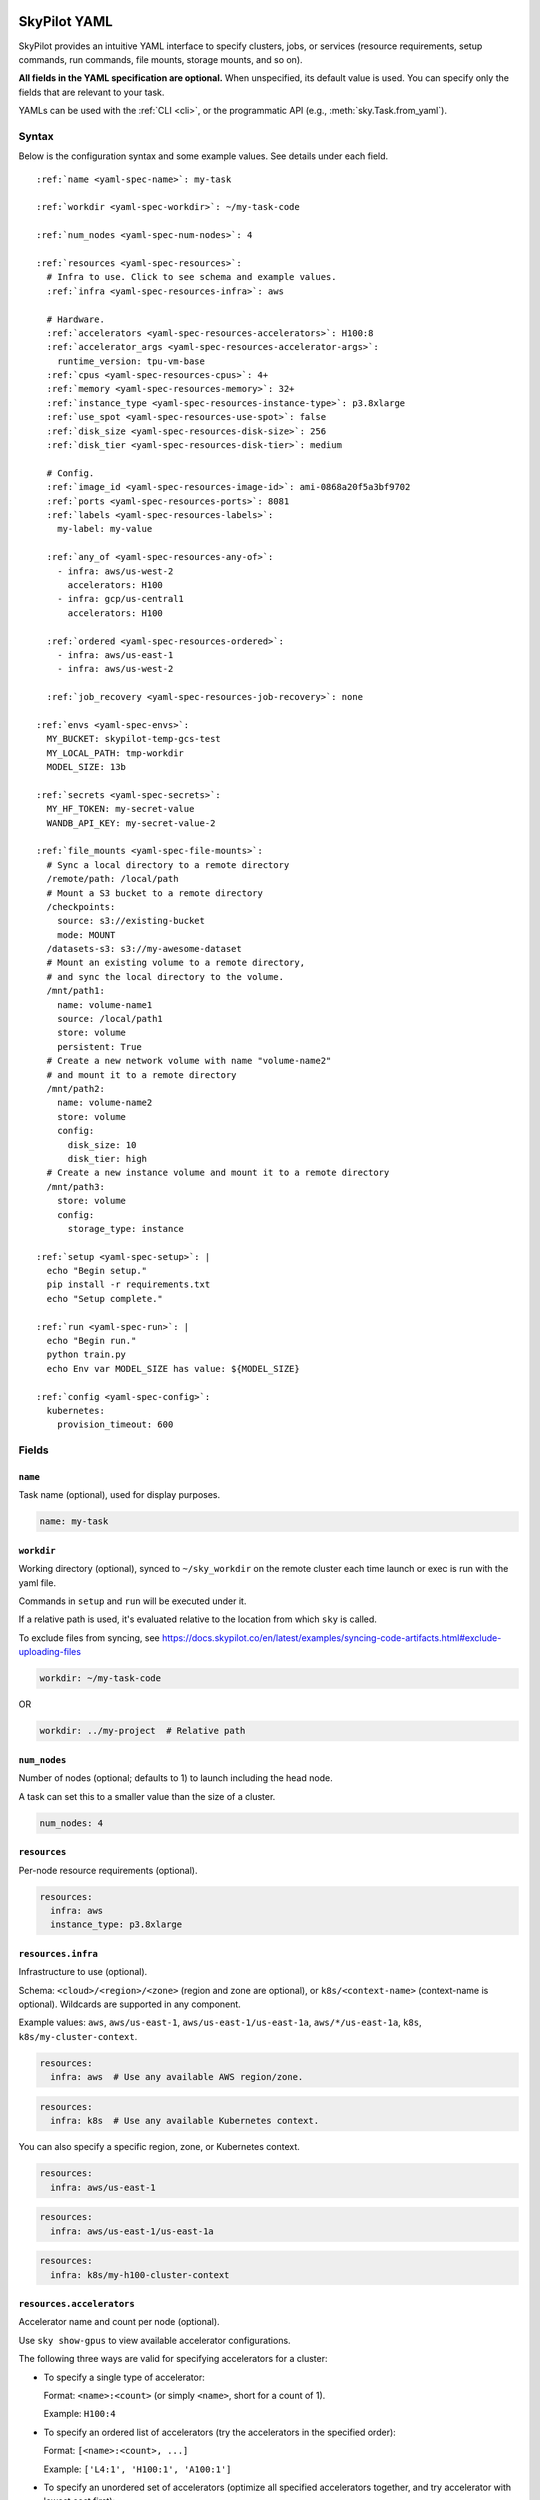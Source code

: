 .. _yaml-spec:

SkyPilot YAML
=============

SkyPilot provides an intuitive YAML interface to specify clusters, jobs, or services (resource requirements, setup commands, run commands, file mounts, storage mounts, and so on).

**All fields in the YAML specification are optional.** When unspecified, its
default value is used. You can specify only the fields that are relevant to
your task.

YAMLs can be used with the :ref:`CLI <cli>`, or the programmatic API (e.g., :meth:`sky.Task.from_yaml`).


Syntax
------

Below is the configuration syntax and some example values.  See details under each field.

.. parsed-literal::

  :ref:`name <yaml-spec-name>`: my-task

  :ref:`workdir <yaml-spec-workdir>`: ~/my-task-code

  :ref:`num_nodes <yaml-spec-num-nodes>`: 4

  :ref:`resources <yaml-spec-resources>`:
    # Infra to use. Click to see schema and example values.
    :ref:`infra <yaml-spec-resources-infra>`: aws

    # Hardware.
    :ref:`accelerators <yaml-spec-resources-accelerators>`: H100:8
    :ref:`accelerator_args <yaml-spec-resources-accelerator-args>`:
      runtime_version: tpu-vm-base
    :ref:`cpus <yaml-spec-resources-cpus>`: 4+
    :ref:`memory <yaml-spec-resources-memory>`: 32+
    :ref:`instance_type <yaml-spec-resources-instance-type>`: p3.8xlarge
    :ref:`use_spot <yaml-spec-resources-use-spot>`: false
    :ref:`disk_size <yaml-spec-resources-disk-size>`: 256
    :ref:`disk_tier <yaml-spec-resources-disk-tier>`: medium

    # Config.
    :ref:`image_id <yaml-spec-resources-image-id>`: ami-0868a20f5a3bf9702
    :ref:`ports <yaml-spec-resources-ports>`: 8081
    :ref:`labels <yaml-spec-resources-labels>`:
      my-label: my-value

    :ref:`any_of <yaml-spec-resources-any-of>`:
      - infra: aws/us-west-2
        accelerators: H100
      - infra: gcp/us-central1
        accelerators: H100

    :ref:`ordered <yaml-spec-resources-ordered>`:
      - infra: aws/us-east-1
      - infra: aws/us-west-2

    :ref:`job_recovery <yaml-spec-resources-job-recovery>`: none

  :ref:`envs <yaml-spec-envs>`:
    MY_BUCKET: skypilot-temp-gcs-test
    MY_LOCAL_PATH: tmp-workdir
    MODEL_SIZE: 13b

  :ref:`secrets <yaml-spec-secrets>`:
    MY_HF_TOKEN: my-secret-value
    WANDB_API_KEY: my-secret-value-2

  :ref:`file_mounts <yaml-spec-file-mounts>`:
    # Sync a local directory to a remote directory
    /remote/path: /local/path
    # Mount a S3 bucket to a remote directory
    /checkpoints:
      source: s3://existing-bucket
      mode: MOUNT
    /datasets-s3: s3://my-awesome-dataset
    # Mount an existing volume to a remote directory,
    # and sync the local directory to the volume.
    /mnt/path1:
      name: volume-name1
      source: /local/path1
      store: volume
      persistent: True
    # Create a new network volume with name "volume-name2"
    # and mount it to a remote directory
    /mnt/path2:
      name: volume-name2
      store: volume
      config:
        disk_size: 10
        disk_tier: high
    # Create a new instance volume and mount it to a remote directory
    /mnt/path3:
      store: volume
      config:
        storage_type: instance

  :ref:`setup <yaml-spec-setup>`: |
    echo "Begin setup."
    pip install -r requirements.txt
    echo "Setup complete."

  :ref:`run <yaml-spec-run>`: |
    echo "Begin run."
    python train.py
    echo Env var MODEL_SIZE has value: ${MODEL_SIZE}

  :ref:`config <yaml-spec-config>`:
    kubernetes:
      provision_timeout: 600

Fields
----------

.. _yaml-spec-name:

``name``
~~~~~~~~

Task name (optional), used for display purposes.

.. code-block:: yaml

  name: my-task

.. _yaml-spec-workdir:

``workdir``
~~~~~~~~~~~

Working directory (optional), synced to ``~/sky_workdir`` on the remote cluster each time launch or exec is run with the yaml file.

Commands in ``setup`` and ``run`` will be executed under it.

If a relative path is used, it's evaluated relative to the location from which ``sky`` is called.

To exclude files from syncing, see https://docs.skypilot.co/en/latest/examples/syncing-code-artifacts.html#exclude-uploading-files

.. code-block:: yaml

  workdir: ~/my-task-code

OR

.. code-block:: yaml

  workdir: ../my-project  # Relative path


.. _yaml-spec-num-nodes:

``num_nodes``
~~~~~~~~~~~~~

Number of nodes (optional; defaults to 1) to launch including the head node.

A task can set this to a smaller value than the size of a cluster.

.. code-block:: yaml

  num_nodes: 4


.. _yaml-spec-resources:

``resources``
~~~~~~~~~~~~~

Per-node resource requirements (optional).

.. code-block:: yaml

  resources:
    infra: aws
    instance_type: p3.8xlarge


.. _yaml-spec-resources-infra:

``resources.infra``
~~~~~~~~~~~~~~~~~~~


Infrastructure to use (optional).

Schema: ``<cloud>/<region>/<zone>`` (region
and zone are optional), or ``k8s/<context-name>`` (context-name is optional).
Wildcards are supported in any component.

Example values: ``aws``, ``aws/us-east-1``, ``aws/us-east-1/us-east-1a``,
``aws/*/us-east-1a``, ``k8s``, ``k8s/my-cluster-context``.

.. code-block:: yaml

  resources:
    infra: aws  # Use any available AWS region/zone.


.. code-block:: yaml

  resources:
    infra: k8s  # Use any available Kubernetes context.

You can also specify a specific region, zone, or Kubernetes context.

.. code-block:: yaml

  resources:
    infra: aws/us-east-1


.. code-block:: yaml

  resources:
    infra: aws/us-east-1/us-east-1a


.. code-block:: yaml

  resources:
    infra: k8s/my-h100-cluster-context



.. _yaml-spec-resources-accelerators:

``resources.accelerators``
~~~~~~~~~~~~~~~~~~~~~~~~~~

Accelerator name and count per node (optional).

Use ``sky show-gpus`` to view available accelerator configurations.

The following three ways are valid for specifying accelerators for a cluster:

- To specify a single type of accelerator:

  Format: ``<name>:<count>`` (or simply ``<name>``, short for a count of 1).

  Example: ``H100:4``

- To specify an ordered list of accelerators (try the accelerators in the specified order):

  Format: ``[<name>:<count>, ...]``

  Example: ``['L4:1', 'H100:1', 'A100:1']``

- To specify an unordered set of accelerators (optimize all specified accelerators together, and try accelerator with lowest cost first):

  Format: ``{<name>:<count>, ...}``

  Example: ``{'L4:1', 'H100:1', 'A100:1'}``

.. code-block:: yaml

  resources:
    accelerators: V100:8

OR

.. code-block:: yaml

  resources:
    accelerators:
      - A100:1
      - V100:1

OR

.. code-block:: yaml

  resources:
    accelerators: {A100:1, V100:1}


.. _yaml-spec-resources-accelerator-args:

``resources.accelerator_args``
~~~~~~~~~~~~~~~~~~~~~~~~~~~~~~

Additional accelerator metadata (optional); only used for TPU node and TPU VM.

Example usage:

- To request a TPU VM:

  .. code-block:: yaml

    resources:
      accelerator_args:
        tpu_vm: true  # optional, default: True

- To request a TPU node:

  .. code-block:: yaml

    resources:
      accelerator_args:
        tpu_name: mytpu
        tpu_vm: false

By default, the value for ``runtime_version`` is decided based on which is requested and should work for either case. If passing in an incompatible version, GCP will throw an error during provisioning.

Example:

.. code-block:: yaml

  resources:
    accelerator_args:
      # Default is "tpu-vm-base" for TPU VM and "2.12.0" for TPU node.
      runtime_version: tpu-vm-base
      # tpu_name: mytpu
      # tpu_vm: false  # True to use TPU VM (the default); False to use TPU node.



.. _yaml-spec-resources-cpus:

``resources.cpus``
~~~~~~~~~~~~~~~~~~

Number of vCPUs per node (optional).

Format:

- ``<count>``: exactly ``<count>`` vCPUs
- ``<count>+``: at least ``<count>`` vCPUs

Example: ``4+`` means first try to find an instance type with >= 4 vCPUs. If not found, use the next cheapest instance with more than 4 vCPUs.

.. code-block:: yaml

  resources:
    cpus: 4+

OR

.. code-block:: yaml

  resources:
    cpus: 16


.. _yaml-spec-resources-memory:

``resources.memory``
~~~~~~~~~~~~~~~~~~~~

Memory in GiB per node (optional).

Format:

-  ``<num>``: exactly ``<num>`` GiB
-  ``<num>+``: at least ``<num>`` GiB

Example: ``32+`` means first try to find an instance type with >= 32 GiB. If not found, use the next cheapest instance with more than 32 GiB.

.. code-block:: yaml

  resources:
    memory: 32+

OR

.. code-block:: yaml

  resources:
    memory: 64

.. _yaml-spec-resources-instance-type:

``resources.instance_type``
~~~~~~~~~~~~~~~~~~~~~~~~~~~

Instance type to use (optional).

If ``accelerators`` is specified, the corresponding instance type is automatically inferred.

.. code-block:: yaml

  resources:
    instance_type: p3.8xlarge


.. _yaml-spec-resources-use-spot:

``resources.use_spot``
~~~~~~~~~~~~~~~~~~~~~~

Whether the cluster should use spot instances (optional).

If unspecified, defaults to ``false`` (on-demand instances).

.. code-block:: yaml

  resources:
    use_spot: true


.. _yaml-spec-resources-disk-size:

``resources.disk_size``
~~~~~~~~~~~~~~~~~~~~~~~

Disk size in GB to allocate for OS (mounted at ``/``).

Increase this if you have a large working directory or tasks that write out large outputs.

.. code-block:: yaml

  resources:
    disk_size: 256


.. _yaml-spec-resources-disk-tier:

``resources.disk_tier``
~~~~~~~~~~~~~~~~~~~~~~~
Disk tier to use for OS (optional).

Could be one of ``'low'``, ``'medium'``, ``'high'``, ``'ultra'`` or ``'best'`` (default: ``'medium'``).

If ``'best'`` is specified, use the best disk tier enabled.

Rough performance estimate:

- low: 1000 IOPS; read 90 MB/s; write 90 MB/s
- medium: 3000 IOPS; read 220 MB/s; write 220 MB/s
- high: 6000 IOPS; read 400 MB/s; write 400 MB/s
- ultra: 60000 IOPS;  read 4000 MB/s; write 3000 MB/s

Measured by ``examples/perf/storage_rawperf.yaml``

.. code-block:: yaml

  resources:
    disk_tier: medium

OR

.. code-block:: yaml

  resources:
    disk_tier: best


.. _yaml-spec-resources-ports:

``resources.ports``
~~~~~~~~~~~~~~~~~~~

Ports to expose (optional).

All ports specified here will be exposed to the public Internet. Under the hood, a firewall rule / inbound rule is automatically added to allow inbound traffic to these ports.

Applies to all VMs of a cluster created with this field set.

Currently only TCP protocol is supported.

Ports Lifecycle:

A cluster's ports will be updated whenever ``sky launch`` is executed. When launching an existing cluster, any new ports specified will be opened for the cluster, and the firewall rules for old ports will never be removed until the cluster is terminated.

Could be an integer, a range, or a list of integers and ranges:

- To specify a single port: ``8081``
- To specify a port range: ``10052-10100``
- To specify multiple ports / port ranges:

.. code-block:: yaml

  resources:
  ports:
    - 8080
    - 10022-10040

OR

.. code-block:: yaml

  resources:
    ports: 8081

OR

.. code-block:: yaml

  resources:
    ports: 10052-10100

OR

.. code-block:: yaml

  resources:
    ports:
      - 8080
      - 10022-10040


.. _yaml-spec-resources-image-id:

``resources.image_id``
~~~~~~~~~~~~~~~~~~~~~~
Custom image id (optional, advanced).

The image id used to boot the instances. Only supported for AWS, GCP, OCI and IBM (for non-docker image).

If not specified, SkyPilot will use the default debian-based image suitable for machine learning tasks.

**Docker support**

You can specify docker image to use by setting the image_id to ``docker:<image name>`` for Azure, AWS and GCP. For example,

.. code-block:: yaml

  resources:
    image_id: docker:ubuntu:latest

Currently, only debian and ubuntu images are supported.

If you want to use a docker image in a private registry, you can specify your username, password, and registry server as task environment variable. For details, please refer to the ``envs`` section below.

**AWS**

To find AWS AMI ids: https://leaherb.com/how-to-find-an-aws-marketplace-ami-image-id

You can also change the default OS version by choosing from the following image tags provided by SkyPilot:

.. code-block:: yaml

  resources:
    image_id: skypilot:gpu-ubuntu-2004
    image_id: skypilot:k80-ubuntu-2004
    image_id: skypilot:gpu-ubuntu-1804
    image_id: skypilot:k80-ubuntu-1804

It is also possible to specify a per-region image id (failover will only go through the regions specified as keys; useful when you have the custom images in multiple regions):

.. code-block:: yaml

  resources:
    image_id:
      us-east-1: ami-0729d913a335efca7
      us-west-2: ami-050814f384259894c

**GCP**

To find GCP images: https://cloud.google.com/compute/docs/images

.. code-block:: yaml

  resources:
    image_id: projects/deeplearning-platform-release/global/images/common-cpu-v20230615-debian-11-py310

Or machine image: https://cloud.google.com/compute/docs/machine-images

.. code-block:: yaml

  resources:
    image_id: projects/my-project/global/machineImages/my-machine-image

**Azure**

To find Azure images: https://docs.microsoft.com/en-us/azure/virtual-machines/linux/cli-ps-findimage

.. code-block:: yaml

  resources:
    image_id: microsoft-dsvm:ubuntu-2004:2004:21.11.04

**OCI**

To find OCI images: https://docs.oracle.com/en-us/iaas/images

You can choose the image with OS version from the following image tags provided by SkyPilot:

.. code-block:: yaml

  resources:
    image_id: skypilot:gpu-ubuntu-2204
    image_id: skypilot:gpu-ubuntu-2004
    image_id: skypilot:gpu-oraclelinux9
    image_id: skypilot:gpu-oraclelinux8
    image_id: skypilot:cpu-ubuntu-2204
    image_id: skypilot:cpu-ubuntu-2004
    image_id: skypilot:cpu-oraclelinux9
    image_id: skypilot:cpu-oraclelinux8

It is also possible to specify your custom image's OCID with OS type, for example:

.. code-block:: yaml

  resources:
    image_id: ocid1.image.oc1.us-sanjose-1.aaaaaaaaywwfvy67wwe7f24juvjwhyjn3u7g7s3wzkhduxcbewzaeki2nt5q:oraclelinux
    image_id: ocid1.image.oc1.us-sanjose-1.aaaaaaaa5tnuiqevhoyfnaa5pqeiwjv6w5vf6w4q2hpj3atyvu3yd6rhlhyq:ubuntu

**IBM**

Create a private VPC image and paste its ID in the following format:

.. code-block:: yaml

  resources:
    image_id: <unique_image_id>

To create an image manually:
https://cloud.ibm.com/docs/vpc?topic=vpc-creating-and-using-an-image-from-volume.

To use an official VPC image creation tool:
https://www.ibm.com/cloud/blog/use-ibm-packer-plugin-to-create-custom-images-on-ibm-cloud-vpc-infrastructure

To use a more limited but easier to manage tool:
https://github.com/IBM/vpc-img-inst

.. code-block:: yaml

  resources:
    image_id: ami-0868a20f5a3bf9702  # AWS example
    # image_id: projects/deeplearning-platform-release/global/images/common-cpu-v20230615-debian-11-py310  # GCP example
    # image_id: docker:pytorch/pytorch:1.13.1-cuda11.6-cudnn8-runtime # Docker example

OR

.. code-block:: yaml

  resources:
    image_id:
      us-east-1: ami-123
      us-west-2: ami-456

.. _yaml-spec-resources-labels:

``resources.labels``
~~~~~~~~~~~~~~~~~~~~
Labels to apply to the instances (optional).

If specified, these labels will be applied to the VMs or pods created by SkyPilot.

These are useful for assigning metadata that may be used by external tools.

Implementation differs by cloud provider:

- AWS: Labels are mapped to instance tags
- GCP: Labels are mapped to instance labels
- Kubernetes: Labels are mapped to pod labels
- Other: Labels are not supported and will be ignored

Note: Labels are applied only on the first launch of the cluster. They are not updated on subsequent launches.

Example:

.. code-block:: yaml

  resources:
    labels:
      project: my-project
      department: research


.. _yaml-spec-resources-any-of:

``resources.any_of``
~~~~~~~~~~~~~~~~~~~~
Candidate resources (optional).

If specified, SkyPilot will only use these candidate resources to launch the cluster.

The fields specified outside of ``any_of`` will be used as the default values for all candidate resources, and any duplicate fields specified inside ``any_of`` will override the default values.

``any_of`` means that SkyPilot will try to find a resource that matches any of the candidate resources, i.e. the failover order will be decided by the optimizer.

Example:

.. code-block:: yaml

  resources:
    accelerators: H100
    any_of:
      - infra: aws/us-west-2
      - infra: gcp/us-central1

.. _yaml-spec-resources-ordered:

``resources.ordered``
~~~~~~~~~~~~~~~~~~~~~~
Ordered candidate resources (optional).

If specified, SkyPilot will failover through the candidate resources with the specified order.

The fields specified outside of ``ordered`` will be used as the default values for all candidate resources, and any duplicate fields specified inside ``ordered`` will override the default values.

``ordered`` means that SkyPilot will failover through the candidate resources with the specified order.

Example:

.. code-block:: yaml

  resources:
    ordered:
      - infra: aws/us-east-1
      - infra: aws/us-west-2

.. _yaml-spec-resources-job-recovery:

``resources.job_recovery``
~~~~~~~~~~~~~~~~~~~~~~~~~~
The recovery strategy for managed jobs (optional).

In effect for managed jobs. Possible values are ``FAILOVER`` and ``EAGER_NEXT_REGION``.

If ``FAILOVER`` is specified, the job will be restarted in the same region if the node fails, and go to the next region if no available resources are found in the same region.

If ``EAGER_NEXT_REGION`` is specified, the job will go to the next region directly if the node fails. This is useful for spot instances, as in practice, preemptions in a region usually indicate a shortage of resources in that region.

Default: ``EAGER_NEXT_REGION``

Example:

.. code-block:: yaml

  resources:
    job_recovery:
      strategy: FAILOVER

OR

.. code-block:: yaml

  resources:
    job_recovery:
      strategy: EAGER_NEXT_REGION
      max_restarts_on_errors: 3


.. _yaml-spec-envs:

``envs``
~~~~~~~~

Environment variables (optional).

These values can be accessed in the ``file_mounts``, ``setup``, and ``run`` sections below.

Values set here can be overridden by a CLI flag: ``sky launch/exec --env ENV=val`` (if ``ENV`` is present).


Example of using envs:

.. code-block:: yaml

  envs:
    MY_BUCKET: skypilot-data
    MODEL_SIZE: 13b
    MY_LOCAL_PATH: tmp-workdir

.. dropdown:: Docker login authentication with environment variables

  For costumized non-root docker image in RunPod, you need to set ``SKYPILOT_RUNPOD_DOCKER_USERNAME`` to specify the login username for the docker image. See :ref:`docker-containers-as-runtime-environments` for more.

  If you want to use a docker image as runtime environment in a private registry, you can specify your username, password, and registry server as task environment variable.  For example:

  .. code-block:: yaml

    envs:
      SKYPILOT_DOCKER_USERNAME: <username>
      SKYPILOT_DOCKER_PASSWORD: <password>
      SKYPILOT_DOCKER_SERVER: <registry server>

  SkyPilot will execute ``docker login --username <username> --password <password> <registry server>`` before pulling the docker image. For ``docker login``, see https://docs.docker.com/engine/reference/commandline/login/

  You could also specify any of them through the CLI flag if you don't want to store them in your yaml file or if you want to generate them for constantly changing password. For example:

  .. code-block:: yaml

    sky launch --env SKYPILOT_DOCKER_PASSWORD=$(aws ecr get-login-password --region us-east-1).

  For more information about docker support in SkyPilot, please refer to :ref:`Using private docker registries <docker-containers-private-registries>`.

  You can also use :ref:`secrets <yaml-spec-secrets>` to set the authentication above.

.. _yaml-spec-secrets:

``secrets``
~~~~~~~~~~~

Secrets (optional).

Secrets are similar to :ref:`envs <yaml-spec-envs>` above but can only be used in the ``setup`` and ``run``, and will be redacted in the entrypoint/YAML in the dashboard.

Values set here can be overridden by a CLI flag: ``sky launch/exec --secret SECRET=val`` (if ``SECRET`` is present).

Example:

.. code-block:: yaml

  secrets:
    HF_TOKEN: my-huggingface-token
    WANDB_API_KEY: my-wandb-api-key




.. _yaml-spec-file-mounts:

``file_mounts``
~~~~~~~~~~~~~~~

File mounts configuration.

Example:

.. code-block:: yaml

  file_mounts:
    # Uses rsync to sync local files/directories to all nodes of the cluster.
    #
    # If a relative path is used, it's evaluated relative to the location from
    # which `sky` is called.
    #
    # If symlinks are present, they are copied as symlinks, and their targets
    # must also be synced using file_mounts to ensure correctness.
    /remote/dir1/file: /local/dir1/file
    /remote/dir2: /local/dir2

    # Create a S3 bucket named sky-dataset, uploads the contents of
    # /local/path/datasets to the bucket, and marks the bucket as persistent
    # (it will not be deleted after the completion of this task).
    # Symlinks and their contents are NOT copied.
    #
    # Mounts the bucket at /datasets-storage on every node of the cluster.
    /datasets-storage:
      name: sky-dataset  # Name of storage, optional when source is bucket URI
      source: /local/path/datasets  # Source path, can be local or bucket URI. Optional, do not specify to create an empty bucket.
      store: s3  # Could be either 's3', 'gcs', 'azure', 'r2', 'oci', or 'ibm'; default: None. Optional.
      persistent: True  # Defaults to True; can be set to false to delete bucket after cluster is downed. Optional.
      mode: MOUNT  # MOUNT or COPY or MOUNT_CACHED. Defaults to MOUNT. Optional.

    # Copies a cloud object store URI to the cluster. Can be private buckets.
    /datasets-s3: s3://my-awesome-dataset

    # Demoing env var usage.
    /checkpoint/${MODEL_SIZE}: ~/${MY_LOCAL_PATH}
    /mydir:
      name: ${MY_BUCKET}  # Name of the bucket.
      mode: MOUNT

OR

.. code-block:: yaml

  file_mounts:
    /remote/data: ./local_data  # Local to remote
    /remote/output: s3://my-bucket/outputs  # Cloud storage
    /remote/models:
      name: my-models-bucket
      source: ~/local_models
      store: gcs
      mode: MOUNT


.. _yaml-spec-volumes:

Volumes
+++++++

SkyPilot also supports mounting network volumes (e.g. GCP persistent disks, etc.) or instance volumes (e.g. local SSD) to the instances in the cluster.

To mount an existing volume:

* Ensure the volume exists
* Specify the volume name using ``name: volume-name``
* You must specify the ``region`` or ``zone`` in the ``resources`` section to match the volume's location

To create and mount a new network volume:

* Specify the volume name using ``name: volume-name``
* Specify the desired volume configuration (disk_size, disk_tier, etc.)
* SkyPilot will automatically create and mount the volume to the specified path

To create and mount a new instance volume:

* Omit the ``name`` field, which will be ignored even if specified
* Specify the desired volume configuration (storage_type, etc.)
* SkyPilot will automatically create and mount the volume to the specified path

.. code-block:: yaml

  file_mounts:
    # Path to mount the volume on the instance
    /mnt/path1:
      # Name of the volume to mount
      # It's required for the network volume,
      # and will be ignored for the instance volume.
      # If the volume does not exist in the specified region,
      # it will be created in the region.
      # optional
      name: volume-name
      # Source local path
      # Do not set it if no need to sync data from local
      # to volume, if specified, the data will be synced
      # to the /mnt/path1/data directory.
      # optional
      source: /local/path1
      # For volume mount
      store: volume
      # If set to False, the volume will be deleted after cluster is downed.
      # optional, default: False
      persistent: True
      config:
        # Size of the volume in GB
        disk_size: 100
        # Type of the volume, either 'network' or 'instance', optional, default: network
        storage_type: network
        # Tier of the volume, same as `resources.disk_tier`, optional, default: best
        disk_tier: best
        # Attach mode, either 'read_write' or 'read_only', optional, default: read_write
        attach_mode: read_write

- Mount with existing volume:

.. code-block:: yaml

  file_mounts:
    /mnt/path1:
      name: volume-name
      store: volume
      persistent: true

- Mount with a new network volume:

.. code-block:: yaml

  file_mounts:
    /mnt/path2:
      name: new-volume
      store: volume
      config:
        disk_size: 100

- Mount with a new instance volume:

.. code-block:: yaml

  file_mounts:
    /mnt/path3:
      store: volume
      config:
        storage_type: instance

.. note::

  * If :ref:`GCP TPU <tpu>` is used, creating and mounting a new volume is not supported, please use the existing volume instead.
  * If :ref:`GCP MIG <config-yaml-gcp-managed-instance-group>` is used:

    * For the existing volume, the `attach_mode` needs to be `read_only`.
    * For the new volume, the `name` field is ignored.
  * When :ref:`GCP GPUDirect TCPX <config-yaml-gcp-enable-gpu-direct>` is enabled, the mount path is suggested to be under the `/mnt/disks` directory (e.g., `/mnt/disks/data`). This is because Container-Optimized OS (COS) used for the instances with GPUDirect TCPX enabled has some limitations for the file system. Refer to `GCP documentation <https://cloud.google.com/container-optimized-os/docs/concepts/disks-and-filesystem#working_with_the_file_system>`_ for more details about the filesystem properties of COS.

.. _yaml-spec-setup:

``setup``
~~~~~~~~~

Setup script (optional) to execute on every ``sky launch``.

This is executed before the ``run`` commands.

Example:

To specify a single command:

.. code-block:: yaml

  setup: pip install -r requirements.txt

The ``|`` separator indicates a multiline string.

.. code-block:: yaml

  setup: |
    echo "Begin setup."
    pip install -r requirements.txt
    echo "Setup complete."

OR

.. code-block:: yaml

  setup: |
    conda create -n myenv python=3.9 -y
    conda activate myenv
    pip install torch torchvision

.. _yaml-spec-run:

``run``
~~~~~~~

Main program (optional, but recommended) to run on every node of the cluster.

Example:

.. code-block:: yaml

  run: |
    echo "Beginning task."
    python train.py

    # Demoing env var usage.
    echo Env var MODEL_SIZE has value: ${MODEL_SIZE}

OR

.. code-block:: yaml

  run: |
    conda activate myenv
    python my_script.py --data-dir /remote/data --output-dir /remote/output


.. _yaml-spec-config:
.. _task-yaml-experimental:

``config``
~~~~~~~~~~

:ref:`Advanced configuration options <config-client-job-task-yaml>` to apply to the task.

Example:

.. code-block:: yaml

  config:
    docker:
      run_options: ...
    kubernetes:
      pod_config: ...
      provision_timeout: ...
    gcp:
      managed_instance_group: ...
    nvidia_gpus:
      disable_ecc: ...

.. _service-yaml-spec:

SkyServe Service
================

To define a YAML for use for :ref:`services <sky-serve>`, use previously mentioned fields to describe each replica, then add a service section to describe the entire service.

Syntax

.. parsed-literal::

  service:
    :ref:`readiness_probe <yaml-spec-service-readiness-probe>`:
      :ref:`path <yaml-spec-service-readiness-probe-path>`: /v1/models
      :ref:`post_data <yaml-spec-service-readiness-probe-post-data>`: {'model_name': 'model'}
      :ref:`initial_delay_seconds <yaml-spec-service-readiness-probe-initial-delay-seconds>`: 1200
      :ref:`timeout_seconds <yaml-spec-service-readiness-probe-timeout-seconds>`: 15

    :ref:`readiness_probe <yaml-spec-service-readiness-probe>`: /v1/models

    :ref:`replica_policy <yaml-spec-service-replica-policy>`:
      :ref:`min_replicas <yaml-spec-service-replica-policy-min-replicas>`: 1
      :ref:`max_replicas <yaml-spec-service-replica-policy-max-replicas>`: 3
      :ref:`target_qps_per_replica <yaml-spec-service-replica-policy-target-qps-per-replica>`: 5
      :ref:`upscale_delay_seconds <yaml-spec-service-replica-policy-upscale-delay-seconds>`: 300
      :ref:`downscale_delay_seconds <yaml-spec-service-replica-policy-downscale-delay-seconds>`: 1200

    :ref:`replicas <yaml-spec-service-replicas>`: 2

  resources:
    :ref:`ports <yaml-spec-service-resources-ports>`: 8080


Fields
----------

.. _yaml-spec-service-readiness-probe:

``service.readiness_probe``
~~~~~~~~~~~~~~~~~~~~~~~~~~~

Readiness probe configuration (required).

Used by SkyServe to check if your service replicas are ready for accepting traffic.

If the readiness probe returns a 200, SkyServe will start routing traffic to that replica.

Can be defined as a path string (for GET requests with defaults) or a detailed dictionary.

.. code-block:: yaml

  service:
    readiness_probe: /v1/models

OR

.. code-block:: yaml

  service:
    readiness_probe:
      path: /v1/models
      post_data: '{"model_name": "my_model"}'
      initial_delay_seconds: 600
      timeout_seconds: 10


.. _yaml-spec-service-readiness-probe-path:

``service.readiness_probe.path``
~~~~~~~~~~~~~~~~~~~~~~~~~~~~~~~~

Endpoint path for readiness checks (required).

Path to probe. SkyServe sends periodic requests to this path after the initial delay.

.. code-block:: yaml

  service:
    readiness_probe:
      path: /v1/models


.. _yaml-spec-service-readiness-probe-post-data:

``service.readiness_probe.post_data``
~~~~~~~~~~~~~~~~~~~~~~~~~~~~~~~~~~~~~

POST request payload (optional).

If this is specified, the readiness probe will use POST instead of GET, and the post data will be sent as the request body.

.. code-block:: yaml

  service:
    readiness_probe:
      path: /v1/models
      post_data: '{"model_name": "my_model"}'

.. _yaml-spec-service-readiness-probe-initial-delay-seconds:

``service.readiness_probe.initial_delay_seconds``
~~~~~~~~~~~~~~~~~~~~~~~~~~~~~~~~~~~~~~~~~~~~~~~~~

Grace period before initiating health checks (default: 1200).

Initial delay in seconds. Any readiness probe failures during this period will be ignored.

This is highly related to your service, so it is recommended to set this value based on your service's startup time.


.. code-block:: yaml

  service:
    readiness_probe:
      initial_delay_seconds: 600

.. _yaml-spec-service-readiness-probe-timeout-seconds:

``service.readiness_probe.timeout_seconds``
~~~~~~~~~~~~~~~~~~~~~~~~~~~~~~~~~~~~~~~~~~~~

Maximum wait time per probe request (default: 15).

The Timeout in seconds for a readiness probe request.

If the readiness probe takes longer than this time to respond, the probe will be considered as failed.

This is useful when your service is slow to respond to readiness probe requests.

Note, having a too high timeout will delay the detection of a real failure of your service replica.

.. code-block:: yaml

    service:
      readiness_probe:
        timeout_seconds: 10


.. _yaml-spec-service-replica-policy:

``service.replica_policy``
~~~~~~~~~~~~~~~~~~~~~~~~~~

Autoscaling configuration for service replicas (one of replica_policy or replicas is required).

Describes how SkyServe autoscales your service based on the QPS (queries per second) of your service.

.. code-block:: yaml

    service:
      replica_policy:
        min_replicas: 1
        max_replicas: 5
        target_qps_per_replica: 10

.. _yaml-spec-service-replica-policy-min-replicas:

``service.replica_policy.min_replicas``
~~~~~~~~~~~~~~~~~~~~~~~~~~~~~~~~~~~~~~~~

Minimum number of active replicas (required).

Service never scales below this count.

.. code-block:: yaml

  service:
    replica_policy:
      min_replicas: 1


.. _yaml-spec-service-replica-policy-max-replicas:

``service.replica_policy.max_replicas``
~~~~~~~~~~~~~~~~~~~~~~~~~~~~~~~~~~~~~~~

Maximum allowed replicas (optional).

If not specified, SkyServe will use a fixed number of replicas (the same as min_replicas) and ignore any QPS threshold specified below.

.. code-block:: yaml

  service:
    replica_policy:
      max_replicas: 3


.. _yaml-spec-service-replica-policy-target-qps-per-replica:

``service.replica_policy.target_qps_per_replica``
~~~~~~~~~~~~~~~~~~~~~~~~~~~~~~~~~~~~~~~~~~~~~~~~~

Target queries per second per replica (optional).

SkyServe will scale your service so that, ultimately, each replica manages approximately ``target_qps_per_replica`` queries per second.

**Autoscaling will only be enabled if this value is specified.**

.. code-block:: yaml

  service:
    replica_policy:
      target_qps_per_replica: 5


.. _yaml-spec-service-replica-policy-upscale-delay-seconds:

``service.replica_policy.upscale_delay_seconds``
~~~~~~~~~~~~~~~~~~~~~~~~~~~~~~~~~~~~~~~~~~~~~~~~~

Stabilization period before adding replicas (default: 300).

Upscale delay in seconds. To avoid aggressive autoscaling, SkyServe will only upscale your service if the QPS of your service is higher than the target QPS for a period of time.

.. code-block:: yaml

  service:
    replica_policy:
      upscale_delay_seconds: 300


.. _yaml-spec-service-replica-policy-downscale-delay-seconds:

``service.replica_policy.downscale_delay_seconds``
~~~~~~~~~~~~~~~~~~~~~~~~~~~~~~~~~~~~~~~~~~~~~~~~~~

Cooldown period before removing replicas (default: 1200).

Downscale delay in seconds. To avoid aggressive autoscaling, SkyServe will only downscale your service if the QPS of your service is lower than the target QPS for a period of time.

.. code-block:: yaml

  service:
    replica_policy:
      downscale_delay_seconds: 1200


.. _yaml-spec-service-replicas:

``service.replicas``
~~~~~~~~~~~~~~~~~~~~

Fixed replica count alternative to autoscaling.

Simplified version of replica policy that uses a fixed number of replicas.

.. code-block:: yaml

  service:
    replicas: 2


.. _yaml-spec-service-resources-ports:

``resources.ports``
~~~~~~~~~~~~~~~~~~~

Required exposed port for service traffic.

Port to run your service on each replica.

.. code-block:: yaml

  resources:
    ports: 8080

Managed jobs
============

When creating a managed job, you can add an optional ``job`` section to your SkyPilot YAML for additional configuration.

Syntax

.. parsed-literal::

  job:
    :ref:`priority <yaml-spec-job-priority>`: 200


Fields
----------

.. _yaml-spec-job-priority:

``job.priority``
~~~~~~~~~~~~~~~~

Priority of the job, between -1000 and 1000 (default: 0).

Set the queuing priority of the job. A higher value means that the job is higher
priority. High priority jobs are scheduled sooner and will block lower priority
jobs from starting until the high priority jobs have started.

.. code-block:: yaml

  job:
    priority: 200
